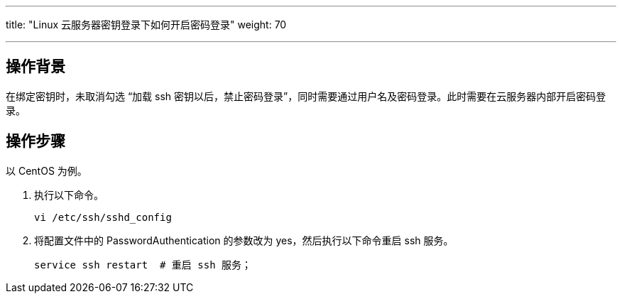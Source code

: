---
title: "Linux 云服务器密钥登录下如何开启密码登录"
weight: 70

---
== 操作背景

在绑定密钥时，未取消勾选 “加载 ssh 密钥以后，禁止密码登录”，同时需要通过用户名及密码登录。此时需要在云服务器内部开启密码登录。

== 操作步骤

以 CentOS 为例。

. 执行以下命令。
+
[,shell]
----
vi /etc/ssh/sshd_config
----

. 将配置文件中的 PasswordAuthentication 的参数改为 yes，然后执行以下命令重启 ssh 服务。
+
[,shell]
----
service ssh restart  # 重启 ssh 服务；
----
